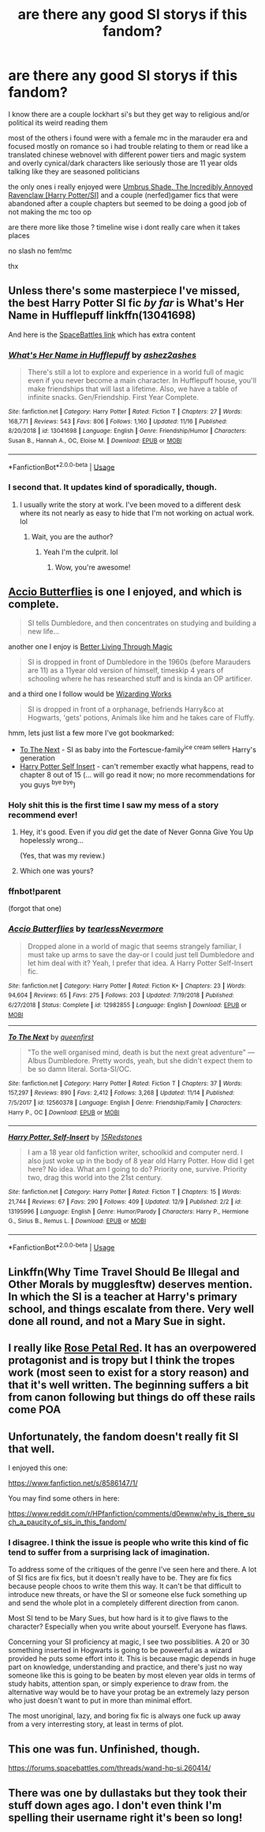 #+TITLE: are there any good SI storys if this fandom?

* are there any good SI storys if this fandom?
:PROPERTIES:
:Author: Kingslayer629736
:Score: 16
:DateUnix: 1576276083.0
:DateShort: 2019-Dec-14
:FlairText: Request
:END:
I know there are a couple lockhart si's but they get way to religious and/or political its weird reading them

most of the others i found were with a female mc in the marauder era and focused mostly on romance so i had trouble relating to them or read like a translated chinese webnovel with different power tiers and magic system and overly cynical/dark characters like seriously those are 11 year olds talking like they are seasoned politicians

the only ones i really enjoyed were [[https://forums.sufficientvelocity.com/threads/umbrus-shade-the-incredibly-annoyed-ravenclaw-harry-potter-si.48980/][Umbrus Shade, The Incredibly Annoyed Ravenclaw [Harry Potter/SI]]] and a couple (nerfed)gamer fics that were abandoned after a couple chapters but seemed to be doing a good job of not making the mc too op

are there more like those ? timeline wise i dont really care when it takes places

no slash no fem!mc

thx


** Unless there's some masterpiece I've missed, the best Harry Potter SI fic /by far/ is What's Her Name in Hufflepuff linkffn(13041698)

And here is the [[https://www.forums.spacebattles.com/threads/whats-her-name-in-hufflepuff-harry-potter-self-insert.662488/][SpaceBattles link]] which has extra content
:PROPERTIES:
:Author: ATRDCI
:Score: 21
:DateUnix: 1576283490.0
:DateShort: 2019-Dec-14
:END:

*** [[https://www.fanfiction.net/s/13041698/1/][*/What's Her Name in Hufflepuff/*]] by [[https://www.fanfiction.net/u/12472/ashez2ashes][/ashez2ashes/]]

#+begin_quote
  There's still a lot to explore and experience in a world full of magic even if you never become a main character. In Hufflepuff house, you'll make friendships that will last a lifetime. Also, we have a table of infinite snacks. Gen/Friendship. First Year Complete.
#+end_quote

^{/Site/:} ^{fanfiction.net} ^{*|*} ^{/Category/:} ^{Harry} ^{Potter} ^{*|*} ^{/Rated/:} ^{Fiction} ^{T} ^{*|*} ^{/Chapters/:} ^{27} ^{*|*} ^{/Words/:} ^{168,771} ^{*|*} ^{/Reviews/:} ^{543} ^{*|*} ^{/Favs/:} ^{806} ^{*|*} ^{/Follows/:} ^{1,160} ^{*|*} ^{/Updated/:} ^{11/16} ^{*|*} ^{/Published/:} ^{8/20/2018} ^{*|*} ^{/id/:} ^{13041698} ^{*|*} ^{/Language/:} ^{English} ^{*|*} ^{/Genre/:} ^{Friendship/Humor} ^{*|*} ^{/Characters/:} ^{Susan} ^{B.,} ^{Hannah} ^{A.,} ^{OC,} ^{Eloise} ^{M.} ^{*|*} ^{/Download/:} ^{[[http://www.ff2ebook.com/old/ffn-bot/index.php?id=13041698&source=ff&filetype=epub][EPUB]]} ^{or} ^{[[http://www.ff2ebook.com/old/ffn-bot/index.php?id=13041698&source=ff&filetype=mobi][MOBI]]}

--------------

*FanfictionBot*^{2.0.0-beta} | [[https://github.com/tusing/reddit-ffn-bot/wiki/Usage][Usage]]
:PROPERTIES:
:Author: FanfictionBot
:Score: 4
:DateUnix: 1576283507.0
:DateShort: 2019-Dec-14
:END:


*** I second that. It updates kind of sporadically, though.
:PROPERTIES:
:Score: 3
:DateUnix: 1576415601.0
:DateShort: 2019-Dec-15
:END:

**** I usually write the story at work. I've been moved to a different desk where its not nearly as easy to hide that I'm not working on actual work. lol
:PROPERTIES:
:Author: ashez2ashes
:Score: 4
:DateUnix: 1577071052.0
:DateShort: 2019-Dec-23
:END:

***** Wait, you are the author?
:PROPERTIES:
:Score: 2
:DateUnix: 1577106586.0
:DateShort: 2019-Dec-23
:END:

****** Yeah I'm the culprit. lol
:PROPERTIES:
:Author: ashez2ashes
:Score: 2
:DateUnix: 1577119400.0
:DateShort: 2019-Dec-23
:END:

******* Wow, you're awesome!
:PROPERTIES:
:Score: 3
:DateUnix: 1577121649.0
:DateShort: 2019-Dec-23
:END:


** [[https://www.fanfiction.net/s/12982855/1/Accio-Butterflies][Accio Butterflies]] is one I enjoyed, and which is complete.

#+begin_quote
  SI tells Dumbledore, and then concentrates on studying and building a new life...
#+end_quote

another one I enjoy is [[https://forums.spacebattles.com/threads/better-living-through-magic-harry-potter-si.756754/page-72#post-62771068][Better Living Through Magic]]

#+begin_quote
  SI is dropped in front of Dumbledore in the 1960s (before Marauders are 11) as a 11year old version of himself, timeskip 4 years of schooling where he has researched stuff and is kinda an OP artificer.
#+end_quote

and a third one I follow would be [[https://forums.sufficientvelocity.com/threads/wizarding-works-a-harry-potter-si.57804/page-42#post-13360168][Wizarding Works]]

#+begin_quote
  SI is dropped in front of a orphanage, befriends Harry&co at Hogwarts, 'gets' potions, Animals like him and he takes care of Fluffy.
#+end_quote

hmm, lets just list a few more I've got bookmarked:

- [[https://www.fanfiction.net/s/12560378/1/To-The-Next][To The Next]] - SI as baby into the Fortescue-family^{ice cream sellers} Harry's generation
- [[https://www.fanfiction.net/s/13195996/1/Harry-Potter-Self-Insert][Harry Potter Self Insert]] - can't remember exactly what happens, read to chapter 8 out of 15 (... will go read it now; no more recommendations for you guys ^{bye bye})
:PROPERTIES:
:Author: Erska
:Score: 2
:DateUnix: 1576317925.0
:DateShort: 2019-Dec-14
:END:

*** Holy shit this is the first time I saw my mess of a story recommend ever!
:PROPERTIES:
:Author: 15_Redstones
:Score: 3
:DateUnix: 1576323254.0
:DateShort: 2019-Dec-14
:END:

**** Hey, it's good. Even if you /did/ get the date of Never Gonna Give You Up hopelessly wrong...

(Yes, that was my review.)
:PROPERTIES:
:Author: ConsiderableHat
:Score: 2
:DateUnix: 1576332070.0
:DateShort: 2019-Dec-14
:END:


**** Which one was yours?
:PROPERTIES:
:Score: 1
:DateUnix: 1576415655.0
:DateShort: 2019-Dec-15
:END:


*** ffnbot!parent

(forgot that one)
:PROPERTIES:
:Author: Erska
:Score: 1
:DateUnix: 1576317949.0
:DateShort: 2019-Dec-14
:END:


*** [[https://www.fanfiction.net/s/12982855/1/][*/Accio Butterflies/*]] by [[https://www.fanfiction.net/u/9726526/tearlessNevermore][/tearlessNevermore/]]

#+begin_quote
  Dropped alone in a world of magic that seems strangely familiar, I must take up arms to save the day-or I could just tell Dumbledore and let him deal with it? Yeah, I prefer that idea. A Harry Potter Self-Insert fic.
#+end_quote

^{/Site/:} ^{fanfiction.net} ^{*|*} ^{/Category/:} ^{Harry} ^{Potter} ^{*|*} ^{/Rated/:} ^{Fiction} ^{K+} ^{*|*} ^{/Chapters/:} ^{23} ^{*|*} ^{/Words/:} ^{94,604} ^{*|*} ^{/Reviews/:} ^{65} ^{*|*} ^{/Favs/:} ^{275} ^{*|*} ^{/Follows/:} ^{203} ^{*|*} ^{/Updated/:} ^{7/19/2018} ^{*|*} ^{/Published/:} ^{6/27/2018} ^{*|*} ^{/Status/:} ^{Complete} ^{*|*} ^{/id/:} ^{12982855} ^{*|*} ^{/Language/:} ^{English} ^{*|*} ^{/Download/:} ^{[[http://www.ff2ebook.com/old/ffn-bot/index.php?id=12982855&source=ff&filetype=epub][EPUB]]} ^{or} ^{[[http://www.ff2ebook.com/old/ffn-bot/index.php?id=12982855&source=ff&filetype=mobi][MOBI]]}

--------------

[[https://www.fanfiction.net/s/12560378/1/][*/To The Next/*]] by [[https://www.fanfiction.net/u/2366925/queenfirst][/queenfirst/]]

#+begin_quote
  "To the well organised mind, death is but the next great adventure" --- Albus Dumbledore. Pretty words, yeah, but she didn't expect them to be so damn literal. Sorta-SI/OC.
#+end_quote

^{/Site/:} ^{fanfiction.net} ^{*|*} ^{/Category/:} ^{Harry} ^{Potter} ^{*|*} ^{/Rated/:} ^{Fiction} ^{T} ^{*|*} ^{/Chapters/:} ^{37} ^{*|*} ^{/Words/:} ^{157,297} ^{*|*} ^{/Reviews/:} ^{890} ^{*|*} ^{/Favs/:} ^{2,412} ^{*|*} ^{/Follows/:} ^{3,268} ^{*|*} ^{/Updated/:} ^{11/14} ^{*|*} ^{/Published/:} ^{7/5/2017} ^{*|*} ^{/id/:} ^{12560378} ^{*|*} ^{/Language/:} ^{English} ^{*|*} ^{/Genre/:} ^{Friendship/Family} ^{*|*} ^{/Characters/:} ^{Harry} ^{P.,} ^{OC} ^{*|*} ^{/Download/:} ^{[[http://www.ff2ebook.com/old/ffn-bot/index.php?id=12560378&source=ff&filetype=epub][EPUB]]} ^{or} ^{[[http://www.ff2ebook.com/old/ffn-bot/index.php?id=12560378&source=ff&filetype=mobi][MOBI]]}

--------------

[[https://www.fanfiction.net/s/13195996/1/][*/Harry Potter, Self-Insert/*]] by [[https://www.fanfiction.net/u/11520472/15Redstones][/15Redstones/]]

#+begin_quote
  I am a 18 year old fanfiction writer, schoolkid and computer nerd. I also just woke up in the body of 8 year old Harry Potter. How did I get here? No idea. What am I going to do? Priority one, survive. Priority two, drag this world into the 21st century.
#+end_quote

^{/Site/:} ^{fanfiction.net} ^{*|*} ^{/Category/:} ^{Harry} ^{Potter} ^{*|*} ^{/Rated/:} ^{Fiction} ^{T} ^{*|*} ^{/Chapters/:} ^{15} ^{*|*} ^{/Words/:} ^{21,744} ^{*|*} ^{/Reviews/:} ^{67} ^{*|*} ^{/Favs/:} ^{290} ^{*|*} ^{/Follows/:} ^{409} ^{*|*} ^{/Updated/:} ^{12/9} ^{*|*} ^{/Published/:} ^{2/2} ^{*|*} ^{/id/:} ^{13195996} ^{*|*} ^{/Language/:} ^{English} ^{*|*} ^{/Genre/:} ^{Humor/Parody} ^{*|*} ^{/Characters/:} ^{Harry} ^{P.,} ^{Hermione} ^{G.,} ^{Sirius} ^{B.,} ^{Remus} ^{L.} ^{*|*} ^{/Download/:} ^{[[http://www.ff2ebook.com/old/ffn-bot/index.php?id=13195996&source=ff&filetype=epub][EPUB]]} ^{or} ^{[[http://www.ff2ebook.com/old/ffn-bot/index.php?id=13195996&source=ff&filetype=mobi][MOBI]]}

--------------

*FanfictionBot*^{2.0.0-beta} | [[https://github.com/tusing/reddit-ffn-bot/wiki/Usage][Usage]]
:PROPERTIES:
:Author: FanfictionBot
:Score: 1
:DateUnix: 1576317976.0
:DateShort: 2019-Dec-14
:END:


** Linkffn(Why Time Travel Should Be Illegal and Other Morals by mugglesftw) deserves mention. In which the SI is a teacher at Harry's primary school, and things escalate from there. Very well done all round, and not a Mary Sue in sight.
:PROPERTIES:
:Author: ConsiderableHat
:Score: 2
:DateUnix: 1576340382.0
:DateShort: 2019-Dec-14
:END:


** I really like [[https://archiveofourown.org/works/11745900][Rose Petal Red]]. It has an overpowered protagonist and is tropy but I think the tropes work (most seen to exist for a story reason) and that it's well written. The beginning suffers a bit from canon following but things do off these rails come POA
:PROPERTIES:
:Author: wellllllllllllllll
:Score: 2
:DateUnix: 1576304691.0
:DateShort: 2019-Dec-14
:END:


** Unfortunately, the fandom doesn't really fit SI that well.

I enjoyed this one:

[[https://www.fanfiction.net/s/8586147/1/]]

You may find some others in here:

[[https://www.reddit.com/r/HPfanfiction/comments/d0ewnw/why_is_there_such_a_paucity_of_sis_in_this_fandom/]]
:PROPERTIES:
:Author: JustTonks
:Score: 1
:DateUnix: 1576300306.0
:DateShort: 2019-Dec-14
:END:

*** I disagree. I think the issue is people who write this kind of fic tend to suffer from a surprising lack of imagination.

To address some of the critiques of the genre I've seen here and there. A lot of SI fics are fix fics, but it doesn't really have to be. They are fix fics because people choos to write them this way. It can't be that difficult to introduce new threats, or have the SI or someone else fuck something up and send the whole plot in a completely different direction from canon.

Most SI tend to be Mary Sues, but how hard is it to give flaws to the character? Especially when you write about yourself. Everyone has flaws.

Concerning your SI proficiency at magic, I see two possiblities. A 20 or 30 something inserted in Hogwarts is going to be poweerful as a wizard provided he puts some effort into it. This is because magic depends in huge part on knowledge, understanding and practice, and there's just no way someone like this is going to be beaten by most eleven year olds in terms of study habits, attention span, or simply experience to draw from. the alternative way would be to have your protag be an extremely lazy person who just doesn't want to put in more than minimal effort.

The most unoriginal, lazy, and boring fix fic is always one fuck up away from a very interresting story, at least in terms of plot.
:PROPERTIES:
:Author: AnIndividualist
:Score: 7
:DateUnix: 1576324139.0
:DateShort: 2019-Dec-14
:END:


** This one was fun. Unfinished, though.

[[https://forums.spacebattles.com/threads/wand-hp-si.260414/]]
:PROPERTIES:
:Author: AnIndividualist
:Score: 1
:DateUnix: 1576321534.0
:DateShort: 2019-Dec-14
:END:


** There was one by dullastaks but they took their stuff down ages ago. I don't even think I'm spelling their username right it's been so long!
:PROPERTIES:
:Author: hypercell57
:Score: 1
:DateUnix: 1576382844.0
:DateShort: 2019-Dec-15
:END:
